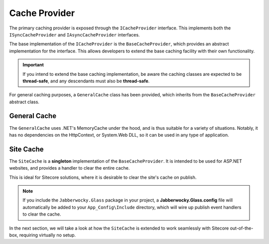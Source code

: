 ------------------
Cache Provider
------------------

The primary caching provider is exposed through the ``ICacheProvider`` interface.  This implements both the ``ISyncCacheProvider`` and ``IAsyncCacheProvider`` interfaces.

The base implementation of the ``ICacheProvider`` is the ``BaseCacheProvider``, which provides an abstract implementation for the interface.  This allows developers to extend the base caching facility with their own functionality.

.. important:: If you intend to extend the base caching implementation, be aware the caching classes are expected to be **thread-safe**, and any descendants must also be **thread-safe**.

For general caching purposes, a ``GeneralCache`` class has been provided, which inherits from the ``BaseCacheProvider`` abstract class.

General Cache
--------------

The ``GeneralCache`` uses .NET's MemoryCache under the hood, and is thus suitable for a variety of situations.  Notably, it has no dependencies on the HttpContext, or System.Web DLL, so it can be used in any type of application.


Site Cache
-------------

The ``SiteCache`` is a **singleton** implementation of the ``BaseCacheProvider``.  It is intended to be used for ASP.NET websites, and provides a handler to clear the entire cache.

This is ideal for Sitecore solutions, where it is desirable to clear the site's cache on publish.

.. note:: If you include the ``Jabberwocky.Glass`` package in your project, a **Jabberwocky.Glass.config** file will automatically be added to your ``App_Config\Include`` directory, which will wire up publish event handlers to clear the cache.


In the next section, we will take a look at how the ``SiteCache`` is extended to work seamlessly with Sitecore out-of-the-box, requiring virtually no setup.